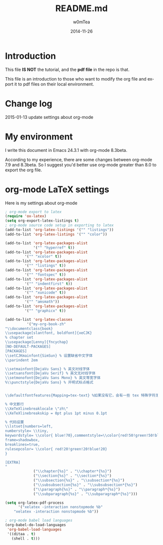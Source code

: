 #+OPTIONS: ':nil *:t -:t ::t <:t H:3 \n:nil ^:t arch:headline
#+OPTIONS: author:t c:nil creator:comment d:(not "LOGBOOK") date:t
#+OPTIONS: e:t email:nil f:t inline:t num:t p:nil pri:nil prop:nil
#+OPTIONS: stat:t tags:t tasks:t tex:t timestamp:t toc:t todo:t |:t
#+TITLE: README.md
#+DATE: 2014-11-26
#+AUTHOR: w0mTea
#+EMAIL: w0mT3a@gmail.com
#+DESCRIPTION:
#+KEYWORDS:
#+LANGUAGE: en
#+SELECT_TAGS: export
#+EXCLUDE_TAGS: noexport
#+CREATOR: Emacs 24.3.1 (Org mode 8.3beta)

* Introduction
This file *IS NOT* the tutorial, and the *pdf file* in the repo is that.

This file is an introduction to those who want to modify the org file and export it
to pdf files on their local environment.
* Change log
2015-01-13
update settings about org-mode
* My environment
I write this document in Emacs 24.3.1 with org-mode 8.3beta.

According to my experience, there are some changes between org-mode 7.9 and 8.3beta.
So I suggest you'd better use org-mode greater than 8.0 to export the org file.
* org-mode LaTeX settings
Here is my settings about org-mode
#+BEGIN_SRC lisp
  ; org-mode export to latex
  (require 'ox-latex)
  (setq org-export-latex-listings t)
  ; org-mode source code setup in exporting to latex
  (add-to-list 'org-latex-listings '("" "listings"))
  (add-to-list 'org-latex-listings '("" "color"))

  (add-to-list 'org-latex-packages-alist
               '("" "hyperref" t))
  (add-to-list 'org-latex-packages-alist
           '("" "xcolor" t))
  (add-to-list 'org-latex-packages-alist
           '("" "listings" t))
  (add-to-list 'org-latex-packages-alist
           '("" "fontspec" t))
  (add-to-list 'org-latex-packages-alist
           '("" "indentfirst" t))
  (add-to-list 'org-latex-packages-alist
           '("" "xunicode" t))
  (add-to-list 'org-latex-packages-alist
           '("" "amsmath"))
  (add-to-list 'org-latex-packages-alist
           '("" "graphicx" t))

  (add-to-list 'org-latex-classes
            '("my-org-book-zh"
  "\\documentclass{book}
  \\usepackage[slantfont, boldfont]{xeCJK}
  % chapter set
  \\usepackage[Lenny]{fncychap}
  [NO-DEFAULT-PACKAGES]
  [PACKAGES]
  \\setCJKmainfont{SimSun} % 设置缺省中文字体
  \\parindent 2em
 
  \\setmainfont{DejaVu Sans} % 英文衬线字体
  \\setsansfont{DejaVu Serif} % 英文无衬线字体
  \\setmonofont{DejaVu Sans Mono} % 英文等宽字体
  %\\punctstyle{DejaVu Sans} % 开明式标点格式
 
 
  \\defaultfontfeatures{Mapping=tex-text} %如果没有它，会有一些 tex 特殊字符无法正常使用，比如连字符。
 
  % 中文断行
  \\XeTeXlinebreaklocale \"zh\"
  \\XeTeXlinebreakskip = 0pt plus 1pt minus 0.1pt

  % 代码设置
  \\lstset{numbers=left, 
  numberstyle= \\tiny, 
  keywordstyle= \\color{ blue!70},commentstyle=\\color{red!50!green!50!blue!50}, 
  frame=shadowbox, 
  breaklines=true,
  rulesepcolor= \\color{ red!20!green!20!blue!20} 
  } 

  [EXTRA]
  "
               ("\\chapter{%s}" . "\\chapter*{%s}")
               ("\\section{%s}" . "\\section*{%s}")
               ("\\subsection{%s}" . "\\subsection*{%s}")
               ("\\subsubsection{%s}" . "\\subsubsection*{%s}")
               ("\\paragraph{%s}" . "\\paragraph*{%s}")
               ("\\subparagraph{%s}" . "\\subparagraph*{%s}")))

  (setq org-latex-pdf-process
        '("xelatex -interaction nonstopmode %b"
      "xelatex -interaction nonstopmode %b"))

  ; org-mode babel load languages
  (org-babel-do-load-languages
   'org-babel-load-languages
   '((ditaa . t)
     (shell . t)))
#+END_SRC
